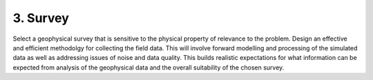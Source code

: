 .. _seven_steps_survey:

3. Survey
--------- 

Select a geophysical survey that is sensitive to the physical property of
relevance to the problem.  Design an effective and efficient methodolgy for
collecting the field data. This will involve forward modelling and processing
of the simulated data as well as addressing issues of noise and data quality.
This builds realistic expectations for what information can be expected from
analysis of the geophysical data and the overall suitability of the chosen
survey.
